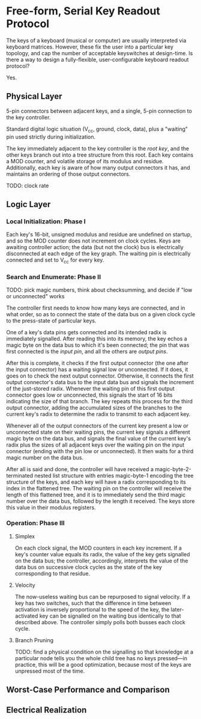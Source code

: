 * Free-form, Serial Key Readout Protocol

The keys of a keyboard (musical or computer) are usually interpreted via keyboard matrices. However, these fix the user into a particular key topology, and cap the number of acceptable keyswitches at design-time. Is there a way to design a fully-flexible, user-configurable keyboard readout protocol?

Yes.

** Physical Layer

5-pin connectors between adjacent keys, and a single, 5-pin connection to the key controller.

Standard digital logic situation (V_cc, ground, clock, data), plus a "waiting" pin used strictly during initialization.

The key immediately adjacent to the key controller is the /root key/, and the other keys branch out into a tree structure from this root. Each key contains a MOD counter, and volatile storage of its modulus and residue. Additionally, each key is aware of how many output connectors it has, and maintains an ordering of those output connectors.

TODO: clock rate

** Logic Layer

*** Local Initialization: Phase I

Each key's 16-bit, unsigned modulus and residue are undefined on startup, and so the MOD counter does not increment on clock cycles. Keys are awaiting controller action; the data (but not the clock) bus is electrically disconnected at each edge of the key graph. The waiting pin is electrically connected and set to V_cc for every key.

*** Search and Enumerate: Phase II

TODO: pick magic numbers, think about checksumming, and decide if "low or unconnected" works

The controller first needs to know how many keys are connected, and in what order, so as to connect the state of the data bus on a given clock cycle to the press-state of particular keys.

One of a key's data pins gets connected and its intended radix is immediately signalled.
After reading this into its memory, the key echos a magic byte on the data bus to which it's been connected; the pin that was first connected is the /input pin/, and all the others are /output pins/.

After this is complete, it checks if the first output connector (the one after the input connector) has a waiting signal low or unconnected. If it does, it goes on to check the next output connector. Otherwise, it connects the first output connector's data bus to the input data bus and signals the increment of the just-stored radix. Whenever the waiting pin of this first output connector goes low or unconnected, this signals the start of 16 bits indicating the size of that branch. The key repeats this process for the third output connector, adding the accumulated sizes of the branches to the current key's radix to determine the radix to transmit to each adjacent key.

Whenever all of the output connectors of the current key present a low or unconnected state on their waiting pins, the current key signals a different magic byte on the data bus, and signals the final value of the current key's radix plus the sizes of all adjacent keys over the waiting pin on the input connector (ending with the pin low or unconnected).
It then waits for a third magic number on the data bus.

After all is said and done, the controller will have received a magic-byte-2-terminated nested list structure with entries magic-byte-1 encoding the tree structure of the keys, and each key will have a radix corresponding to its index in the flattened tree. The waiting pin on the controller will receive the length of this flattened tree, and it is to immediately send the third magic number over the data bus, followed by the length it received. The keys store this value in their modulus registers.


*** Operation: Phase III

**** Simplex

On each clock signal, the MOD counters in each key increment. If a key's counter value equals its radix, the value of the key gets signalled on the data bus; the controller, accordingly, interprets the value of the data bus on successive clock cycles as the state of the key corresponding to that residue.


**** Velocity

The now-useless waiting bus can be repurposed to signal velocity. If a key has two switches, such that the difference in time between activation is inversely proportional to the speed of the key, the later-activated key can be signalled on the waiting bus identically to that described above. The controller simply polls both busses each clock cycle.

**** Branch Pruning

TODO: find a physical condition on the signalling so that knowledge at a particular node tells you the whole child tree has no keys pressed---in practice, this will be a good optimization, because most of the keys are unpressed most of the time.

** Worst-Case Performance and Comparison

** Electrical Realization
